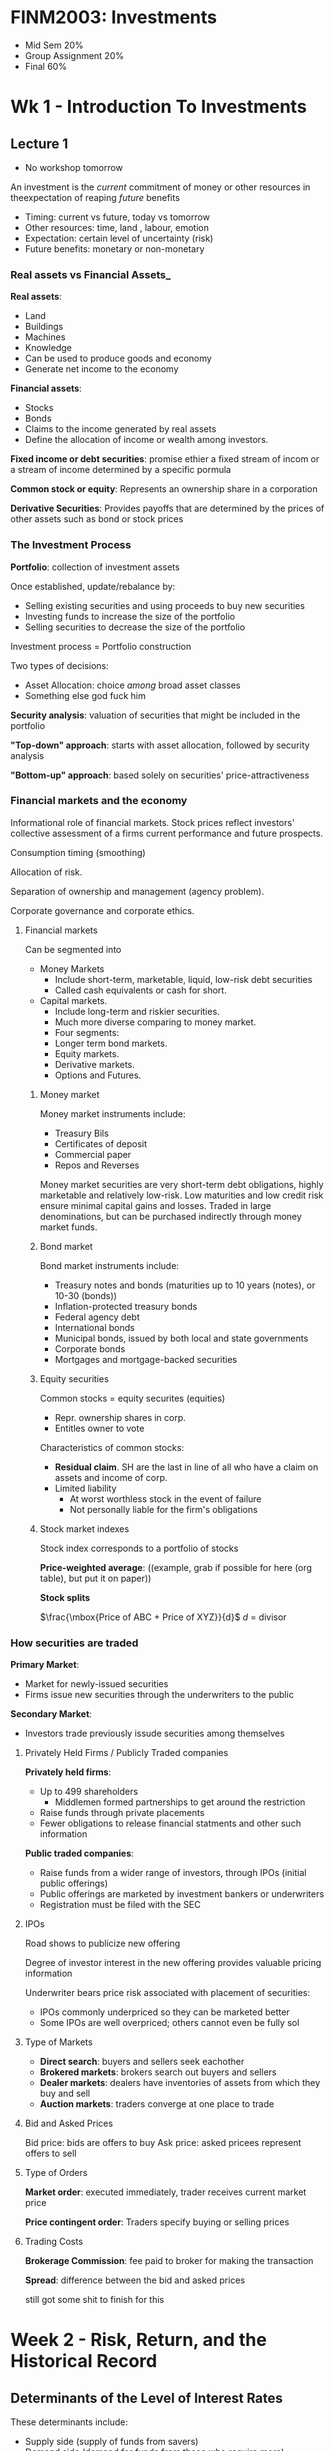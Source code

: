 #+LATEX_HEADER: \usepackage[parfill]{parskip}

* FINM2003: Investments
- Mid Sem 20%
- Group Assignment 20%
- Final 60%

* Wk 1 - Introduction To Investments
** Lecture 1
- No workshop tomorrow

An investment is the /current/ commitment of money or other resources in theexpectation of reaping /future/ benefits
- Timing: current vs future, today vs tomorrow
- Other resources: time, land , labour, emotion
- Expectation: certain level of uncertainty (risk)
- Future benefits: monetary or non-monetary

*** Real assets vs Financial Assets_

*Real assets*:
- Land
- Buildings
- Machines
- Knowledge
- Can be used to produce goods and economy
- Generate net income to the economy

*Financial assets*:
- Stocks
- Bonds
- Claims to the income generated by real assets
- Define the allocation of income or wealth among investors.

*Fixed income or debt securities*: promise ethier a fixed stream of incom or a stream of income determined by a specific pormula

*Common stock or equity*: Represents an ownership share in a corporation

*Derivative Securities*: Provides payoffs that are determined by the prices of other assets such as bond or stock prices

*** The Investment Process

*Portfolio*: collection of investment assets

Once established, update/rebalance by:
- Selling existing securities and using proceeds to buy new securities
- Investing funds to increase the size of the portfolio
- Selling securities to decrease the size of the portfolio

Investment process = Portfolio construction

Two types of decisions:
- Asset Allocation: choice /among/ broad asset classes
- Something else god fuck him

*Security analysis*: valuation of securities that might be included in the portfolio

*"Top-down" approach*: starts with asset allocation, followed by security analysis

*"Bottom-up" approach*: based solely on securities' price-attractiveness

*** Financial markets and the economy

Informational role of financial markets. 
Stock prices reflect investors' collective assessment of a firms current performance and future prospects.

Consumption timing (smoothing)

Allocation of risk.

Separation of ownership and management (agency problem).

Corporate governance and corporate ethics.

**** Financial markets

Can be segmented into
- Money Markets
  - Include short-term, marketable, liquid, low-risk debt securities
  - Called cash equivalents or cash for short.
- Capital markets.
  - Include long-term and riskier securities.
  - Much more diverse comparing to money market.
  - Four segments:
  - Longer term bond markets.
  - Equity markets.
  - Derivative markets.
  - Options and Futures.

***** Money market

Money market instruments include:
- Treasury Bils
- Certificates of deposit
- Commercial paper
- Repos and Reverses

Money market securities are very short-term debt obligations, highly marketable and relatively low-risk. 
Low maturities and low credit risk ensure minimal capital gains and losses.
Traded in large denominations, but can be purchased indirectly through money market funds.

***** Bond market

Bond market instruments include:
- Treasury notes and bonds (maturities up to 10 years (notes), or 10-30 (bonds))
- Inflation-protected treasury bonds
- Federal agency debt
- International bonds
- Municipal bonds, issued by both local and state governments
- Corporate bonds
- Mortgages and mortgage-backed securities

***** Equity securities

Common stocks = equity securites (equities)
- Repr. ownership shares in corp.
- Entitles owner to vote

Characteristics of common stocks:
- *Residual claim*. SH are the last in line of all who have a claim on assets and income of corp.
- Limited liability
  - At worst worthless stock in the event of failure
  - Not personally liable for the firm's obligations

***** Stock market indexes

Stock index corresponds to a portfolio of stocks

*Price-weighted average*: ((example, grab if possible for here (org table), but put it on paper))

*Stock splits*

$\frac{\mbox{Price of ABC + Price of XYZ}}{d}$ $d$ = divisor

*** How securities are traded

*Primary Market*:
- Market for newly-issued securities
- Firms issue new securities through the underwriters to the public

*Secondary Market*:
- Investors trade previously issude securities among themselves

**** Privately Held Firms / Publicly Traded companies

*Privately held firms*:
- Up to 499 shareholders
  - Middlemen formed partnerships to get around the restriction
- Raise funds through private placements
- Fewer obligations to release financial statments and other such information

*Public traded companies*:
- Raise funds from a wider range of investors, through IPOs (initial public offerings)
- Public offerings are marketed by investment bankers or underwriters
- Registration must be filed with the SEC

**** IPOs

Road shows to publicize new offering

Degree of investor interest in the new offering provides valuable pricing information

Underwriter bears price risk associated with placement of securities:
- IPOs commonly underpriced so they can be marketed better
- Some IPOs are well overpriced; others cannot even be fully sol

**** Type of Markets

- *Direct search*: buyers and sellers seek eachother
- *Brokered markets*: brokers search out buyers and sellers
- *Dealer markets*: dealers have inventories of assets from which they buy and sell
- *Auction markets*: traders converge at one place to trade

**** Bid and Asked Prices
Bid price: bids are offers to buy
Ask price: asked pricees represent offers to sell

**** Type of Orders

*Market order*: executed immediately, trader receives current market price

*Price contingent order*: Traders specify buying or selling prices

**** Trading Costs

*Brokerage Commission*: fee paid to broker for making the transaction

*Spread*: difference between the bid and asked prices

still got some shit to finish for this

* Week 2 - Risk, Return, and the Historical Record

** Determinants of the Level of Interest Rates

These determinants include:
- Supply side (supply of funds from savers)
- Demand side (demand for funds from those who require more)
- Government's net demand (net supply of funds or demand for them)

** Real and Nominal Rates of Interest

- *Nominal interest rate*: the growth rate of money
- *Real interest rate*: the growth rate of purchasing power

Suppose $r_{n}$ the nominal rate, $r_{r}$ the real rate, and $i$ the inflation rate. The approximation formula is: $$r_{r} \approx r_{n} - i$$ 
The *exact* relationship is $1 + r_{r} = \frac{1+r_{n}}{1+i}$, in the form of $$\mbox{growth of purchasing power} = \frac{\mbox{growth of money}}{\mbox{growth of prices}}$$

Investors are concerned with their real rate of interest because it measures the increase in their purchasing power. Given this, investors will demand higher nominal rates of return on their investments as expected inflation increases

** Holding Period Returns

The holding period return (HPR) is a measure of the ruturn earned over a given investment period

$$HPR = \frac{\mbox{Investment Value}_{t} + \mbox{Investment Income}_{t} - \mbox{Investment Value}_{t-1}}{\mbox{Investment Value}_{t-1}}$$

The HPR calculation implicitly assumes that:
- investment income is received at the end of the holding period
- to the extent this is correct, ignores reinvestment income

Formula below with often yield the same result, this will not be when, for example, calculating the HPR on shares which undergo /capitalization changes/ during the holding period.

$$HPR = \frac{\mbox{Price}_{t} + \mbox{Income (e.g. Dividend)}_{t} - \mbox{Price}_{t-1}}{\mbox{Price}_{t-1}}$$

Given this, you should either use the other definition, or include /adjusted/ prices in the above formula

** Summing/Average Returns over Time
(((((STUFF GOES HERE LUL)))))
Lots of forumlae and stuff go in this bit, write them out later though *with examples* because they're going to be shit otherwise

** Geometric and Arithmetic Returns

*Aritmetic* average return is a good indication of the expected rate of return for an investment during a future individual year

*Geometric* average return assumes you:
- Reinvest all profits back into the stock
- The reinvested funds earn the rate of return the stock earns in subsequent periods
*More formulae to go in here* hand write them first, then add in them in here when you have the time to do it

If difference is more volatile, ????

The geoemetric return is more consistent with the actual return received by the investor
  
** Comparing investments with Different Investment Horizons

Investments with longer horizons commonly earn greater HPRs. 

- HPRs on investments with different holding periods need to be stated as rates of return for a /common/ period before they are compared
- Commony, returns are expressed on an annual basis, or a as effective annual rates (EARs)
- EARs can be calculated using the tools introduced in FINM1001 ($\mbox{EAR} = (1 + HPR)^\mbox{t} - 1$)

** Discrete vs Continous Compounding
The EAR is a discrete measuree fof investment return

Continuously compounded rates $r_{cc}$ are sometimes used in practice

An EAR can be converted into an $r_{cc}$ as follows: $r_{cc} = \ln{1 + \mbox{EAR}}$

The difference between the effective and continuously compounded rates: 
- Small over short holding periods
- Large over longer holding periods


In theory, continuous compounding is preferred, given it:
- REASONS

** Expected Return and Standard Deviation

Investors cannot be certain about the HPR, because of uncertainty about future asset values

$$E(r) = \Sigma_{s}\mbox{Pr}(s)r(s)$$

with 
- Pr(s) = probabilty of bscenario occuring
- r(s) is return given that scenario

Standard deviation does not differentiate between upside and downside risk

** Time Series Analysis of Historical Returns

While historical data analysis can form the basis of expected return and risk estimation, historical data reveals 
the HPRs realized over specific perieds, not what investors expected them to be.
Therefore, we must HDS to make /inferences/ about the probablity distributions observed HPRs were drawn from.

The expected return can be estimated by assigning identical probabilty to each historical outcome before calculating the /arithmetic/ average of the sample HPRs

$$E(r) = \Sigma_{s=1}^{n}\mbox{Pr}(s)r(s)=\frac{1}{n}\Sigma_{s=1}^{n}r(s)$$

Arithmetic average is an unbiased estimate of expected return,
but geometric (or time-weighted) average return is often perferred when measuring past performance


We can use our expected return estimates $\hat{r}$, in generating our risk estimates $\hat{\sigma}$:

$$\hat{\sigma} = \sqrt{\hat{\sigma^{2}}} = \sqrt{(\frac{n}{n-1})\Sigma_{s=1}^{n}(r(s)-\hat{r})^{2}}$$

Trade off between:
- Return: measured by the asset's return in excess of the risk-free rate
- Risk: measured by the standard deviation of excess returns

*Sharpe Ratio* = $\frac{\mbox{Excess Return}}{\mbox{Std. Dev. Excess Return}}$

** Return Distributions

Calculating higher moments of the distribution
- Skewness
  - Measures the symmetry of the distribution
  - Defining $R$ as the asset's excess return

    Skewness = $\frac{n}{(n-1)(n-2)}\Sigma_{i}(\frac{R-\bar{R}}{\hat{\sigma}})^{3}$

If the return is /positively/ skewed, standard deviation will /overestimate/ risk

Conversely, and of even greater concern, if the return distribution is /negatively/ skewed,
standard deviation will /underestimate/ risk

\pagebreak

When return distributions exhibit "fat tails":
- standard deviation will underestimate the likelihood of large gains occurring
- also underestimate the likelihood of large losses occurring.

** Value at Risk

VaR is a quantile (q) of a distribution, or the level below which q% of the distribution's value lie

The 5% VaR, commonly used in practice, is:
- The value at the 5^th percentile when returns have been sorted in descending order
- The value which will be lower than the values of 95% of the distribution, but will be lower than the values of 5% of the distribution
- Can be derived as Mean - 1.65 x Standard Deviation if returns are normally distributed

** Expected Shortfall

- Gives the expeceted loss given that one of the worst case scenarios eventuates
- Involves averaging across the lowest 5% of observations
- Also referred to as the /conditional tail expectation/
- More consverative measure than VaR

\pagebreak
* Week 3 - Capital Allocation and Optimal Risky Portfolios

** Utility functions

In economics, /utility/ is a measure of a person's preferences over some set of goods and services

Quantify the trade-offs between risk and return using /utility functions/

These functions:
- Allow investors to assign a utility score to investment portfolio given their risk and return characteristics
- Reward investments for having higher expected returns, while penalizing them for having higher risk.
  The magnitude of the penalty is usually a function of investor's risk aversion.
- Can be used to rank competing investment portfolios

An example of a utility function is $$U = E(r) - \frac{1}{2}A\sigma^{2}$$

Where: 
- U = Utility
- E(r) = portfolio's expected return
- A = coefficient of risk aversion
  - A = 0: risk-neutral investor
  - A > 0: risk-averse investor
  - A < 0: risk-loving investor
- \sigma^2 = variance of returns

A portfolio is only desirable if its utility score is above the risk-free rate 

Ex. 
 | Portfolio   | Risk Premium | Expected Return | Risk (SD) |
 |-------------+--------------+-----------------+-----------|
 | Low risk    |           2% |              7% |        5% |
 | Medium risk |            4 |               9 |        10 |
 | High risk   |            8 |              13 |        20 |

| Risk aversion (A) | Utility score of L            | M    | H    |
|-------------------+-------------------------------+------+------|
|               2.0 | .07 - 1/2 * 2 * .05^2 = .0675 | etc. | etc. |
|               3.5 | etc.                          |      |      |
|               5.0 |                               |      |      |



Portfolios that generate the same utility for an investor can be connected using a curve known as an /indifference curve/.
The more risk averse the investor the steeper the indifference curve.

** Determining Risk Aversion  

Investors' risk aversion could be estimated in a number of ways 
- Having them complete questionnaires
- Observing their decisions when confronted with risk
- Measuring how much they are willing to pay in order to avoid risk

Mean-Variance (M-V) Criterion
- Portfolio A dominates portfolio B if $E(r_{a}) \geq E(r_{B})$ and $\sigma_{A} \leq \sigma_{B}$

** Capital Allocation

/The choice among broad asset classes that represents a very important part of portfolio construction/

"Top-down" approach to investment
- An asset alocation decision
- A security collection decision

The simplest way to control risk is to manipulate the fraction of the portfolio invested in risk-free assets versus the portion invested in the risky assets.
This is called a /capital allocation decision/.

